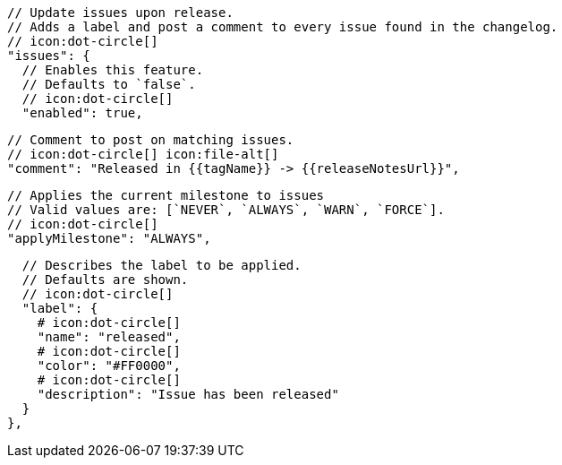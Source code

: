       // Update issues upon release.
      // Adds a label and post a comment to every issue found in the changelog.
      // icon:dot-circle[]
      "issues": {
        // Enables this feature.
        // Defaults to `false`.
        // icon:dot-circle[]
        "enabled": true,

        // Comment to post on matching issues.
        // icon:dot-circle[] icon:file-alt[]
        "comment": "Released in {{tagName}} -> {{releaseNotesUrl}}",

        // Applies the current milestone to issues
        // Valid values are: [`NEVER`, `ALWAYS`, `WARN`, `FORCE`].
        // icon:dot-circle[]
        "applyMilestone": "ALWAYS",

        // Describes the label to be applied.
        // Defaults are shown.
        // icon:dot-circle[]
        "label": {
          # icon:dot-circle[]
          "name": "released",
          # icon:dot-circle[]
          "color": "#FF0000",
          # icon:dot-circle[]
          "description": "Issue has been released"
        }
      },